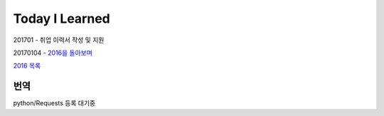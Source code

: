 Today I Learned
================

201701 - 취업 이력서 작성 및 지원

20170104 - `2016을 돌아보며
<http://www.yangbeom.com/post/155342071526/2016%EC%9D%84-%EB%8F%8C%EC%95%84%EB%B3%B4%EB%A9%B0>`_

`2016 목록 <TOC/2016.rst>`_

번역
----

python/Requests 등록 대기중
